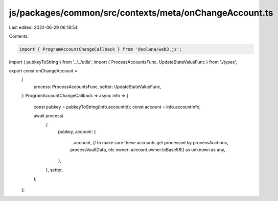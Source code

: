 js/packages/common/src/contexts/meta/onChangeAccount.ts
=======================================================

Last edited: 2022-06-29 06:18:54

Contents:

.. code-block:: ts

    import { ProgramAccountChangeCallback } from '@solana/web3.js';
import { pubkeyToString } from '../../utils';
import { ProcessAccountsFunc, UpdateStateValueFunc } from './types';

export const onChangeAccount =
  (
    process: ProcessAccountsFunc,
    setter: UpdateStateValueFunc,
  ): ProgramAccountChangeCallback =>
  async info => {
    const pubkey = pubkeyToString(info.accountId);
    const account = info.accountInfo;

    await process(
      {
        pubkey,
        account: {
          ...account,
          // to make sure these accounts get processed by processAuctions, processVaultData, etc
          owner: account.owner.toBase58() as unknown as any,
        },
      },
      setter,
    );
  };



